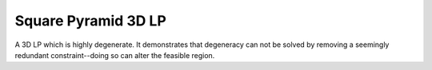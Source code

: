 Square Pyramid 3D LP
--------------------
A 3D LP which is highly degenerate. It demonstrates that degeneracy can not
be solved by removing a seemingly redundant constraint--doing so can alter the
feasible region.

.. raw:: html
   :file: SQUARE_PYRAMID_3D_LP.html